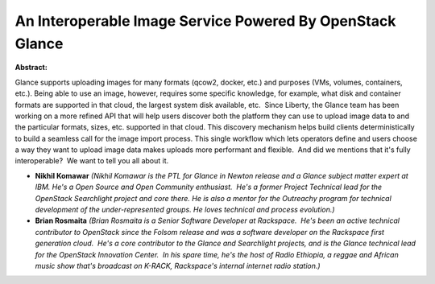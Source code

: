 An Interoperable Image Service Powered By OpenStack Glance
~~~~~~~~~~~~~~~~~~~~~~~~~~~~~~~~~~~~~~~~~~~~~~~~~~~~~~~~~~

**Abstract:**

Glance supports uploading images for many formats (qcow2, docker, etc.) and purposes (VMs, volumes, containers, etc.). Being able to use an image, however, requires some specific knowledge, for example, what disk and container formats are supported in that cloud, the largest system disk available, etc.  Since Liberty, the Glance team has been working on a more refined API that will help users discover both the platform they can use to upload image data to and the particular formats, sizes, etc. supported in that cloud. This discovery mechanism helps build clients deterministically to build a seamless call for the image import process. This single workflow which lets operators define and users choose a way they want to upload image data makes uploads more performant and flexible.  And did we mentions that it's fully interoperable?  We want to tell you all about it.


* **Nikhil Komawar** *(Nikhil Komawar is the PTL for Glance in Newton release and a Glance subject matter expert at IBM. He's a Open Source and Open Community enthusiast.  He's a former Project Technical lead for the OpenStack Searchlight project and core there. He is also a mentor for the Outreachy program for technical development of the under-represented groups. He loves technical and process evolution.)*

* **Brian Rosmaita** *(Brian Rosmaita is a Senior Software Developer at Rackspace.  He's been an active technical contributor to OpenStack since the Folsom release and was a software developer on the Rackspace first generation cloud.  He's a core contributor to the Glance and Searchlight projects, and is the Glance technical lead for the OpenStack Innovation Center.  In his spare time, he's the host of Radio Ethiopia, a reggae and African music show that's broadcast on K-RACK, Rackspace's internal internet radio station.)*
